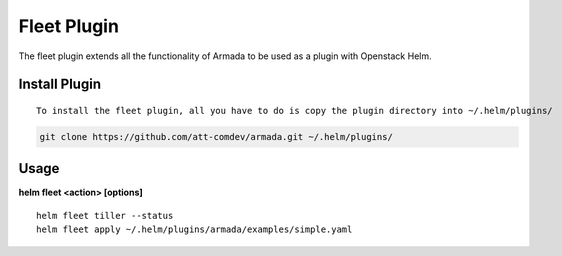 Fleet Plugin
============

The fleet plugin extends all the functionality of Armada to be used as a plugin with Openstack Helm.

Install Plugin
---------------
::

    To install the fleet plugin, all you have to do is copy the plugin directory into ~/.helm/plugins/

.. code-block:: bash

    git clone https://github.com/att-comdev/armada.git ~/.helm/plugins/

Usage
------

**helm fleet <action> [options]**
::

    helm fleet tiller --status
    helm fleet apply ~/.helm/plugins/armada/examples/simple.yaml
